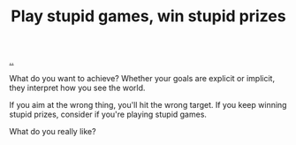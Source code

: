 :PROPERTIES:
:ID: e1d1d9f4-9991-458c-ac9b-d7573b54c2cc
:END:
#+TITLE: Play stupid games, win stupid prizes

[[file:..][..]]

What do you want to achieve?
Whether your goals are explicit or implicit, they interpret how you see the world.

If you aim at the wrong thing, you'll hit the wrong target.
If you keep winning stupid prizes, consider if you're playing stupid games.

What do you really like?

